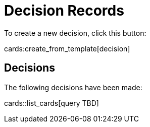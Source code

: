 = Decision Records

To create a new decision, click this button:

cards:create_from_template[decision]

== Decisions

The following decisions have been made:

cards::list_cards[query TBD]